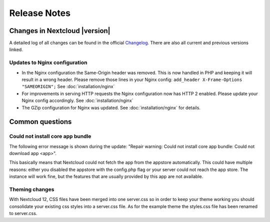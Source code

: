 =============
Release Notes
=============

Changes in Nextcloud |version|
------------------------------

A detailed log of all changes can be found in the official `Changelog
<https://nextcloud.com/changelog/>`_. There are also all current and previous
versions linked.

Updates to Nginx configuration
==============================

* In the Nginx configuration the Same-Origin header was removed. This is now
  handled in PHP and keeping it will result in a wrong header. Please remove
  those lines in your Nginx config:
  ``add_header X-Frame-Options "SAMEORIGIN";``
  See :doc:`installation/nginx`
* For improvements in serving HTTP requests the Nginx configuration now has
  HTTP 2 enabled. Please update your Nginx config accordingly. See
  :doc:`installation/nginx`
* The GZip configuration for Nginx was updated. See :doc:`installation/nginx`
  for details.

Common questions
----------------

Could not install core app bundle
=================================

The following error message is shown during the update: "Repair warning: Could
not install core app bundle: Could not download app <app>".

This basically means that Nextcloud could not fetch the app from the appstore
automatically. This could have multiple reasons: either you disabled the
appstore with the config.php flag or your server could not reach the app store.
The instance will work fine, but the features that are usually provided by this
app are not available.

Theming changes
===============

With Nextcloud 12, CSS files have been merged into one server.css so in order
to keep your theme working you should consolidate your existing css styles into
a server.css file. As for the example theme the styles.css file has been
renamed to server.css.
